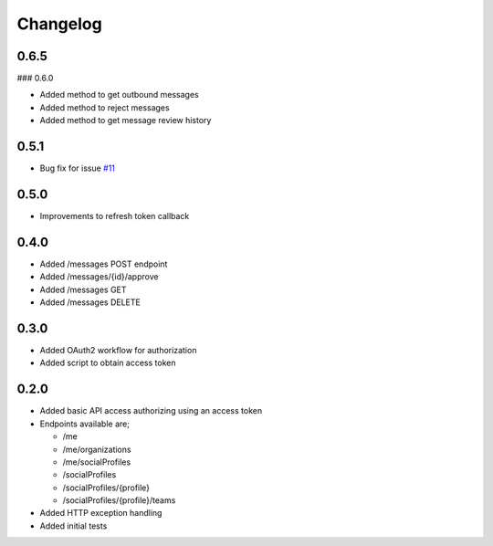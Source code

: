 #########
Changelog
#########

-----
0.6.5
-----

### 0.6.0

- Added method to get outbound messages
- Added method to reject messages
- Added method to get message review history

-----
0.5.1
-----

- Bug fix for issue `#11 <https://github.com/ciaranmccormick/hootsweet/issues/11>`_

-----
0.5.0
-----

- Improvements to refresh token callback

-----
0.4.0
-----

- Added /messages POST endpoint
- Added /messages/{id}/approve
- Added /messages GET
- Added /messages DELETE

-----
0.3.0
-----

- Added OAuth2 workflow for authorization
- Added script to obtain access token

-----
0.2.0
-----

- Added basic API access authorizing using an access token
- Endpoints available are;

  - /me
  - /me/organizations
  - /me/socialProfiles
  - /socialProfiles
  - /socialProfiles/{profile}
  - /socialProfiles/{profile}/teams

- Added HTTP exception handling
- Added initial tests
